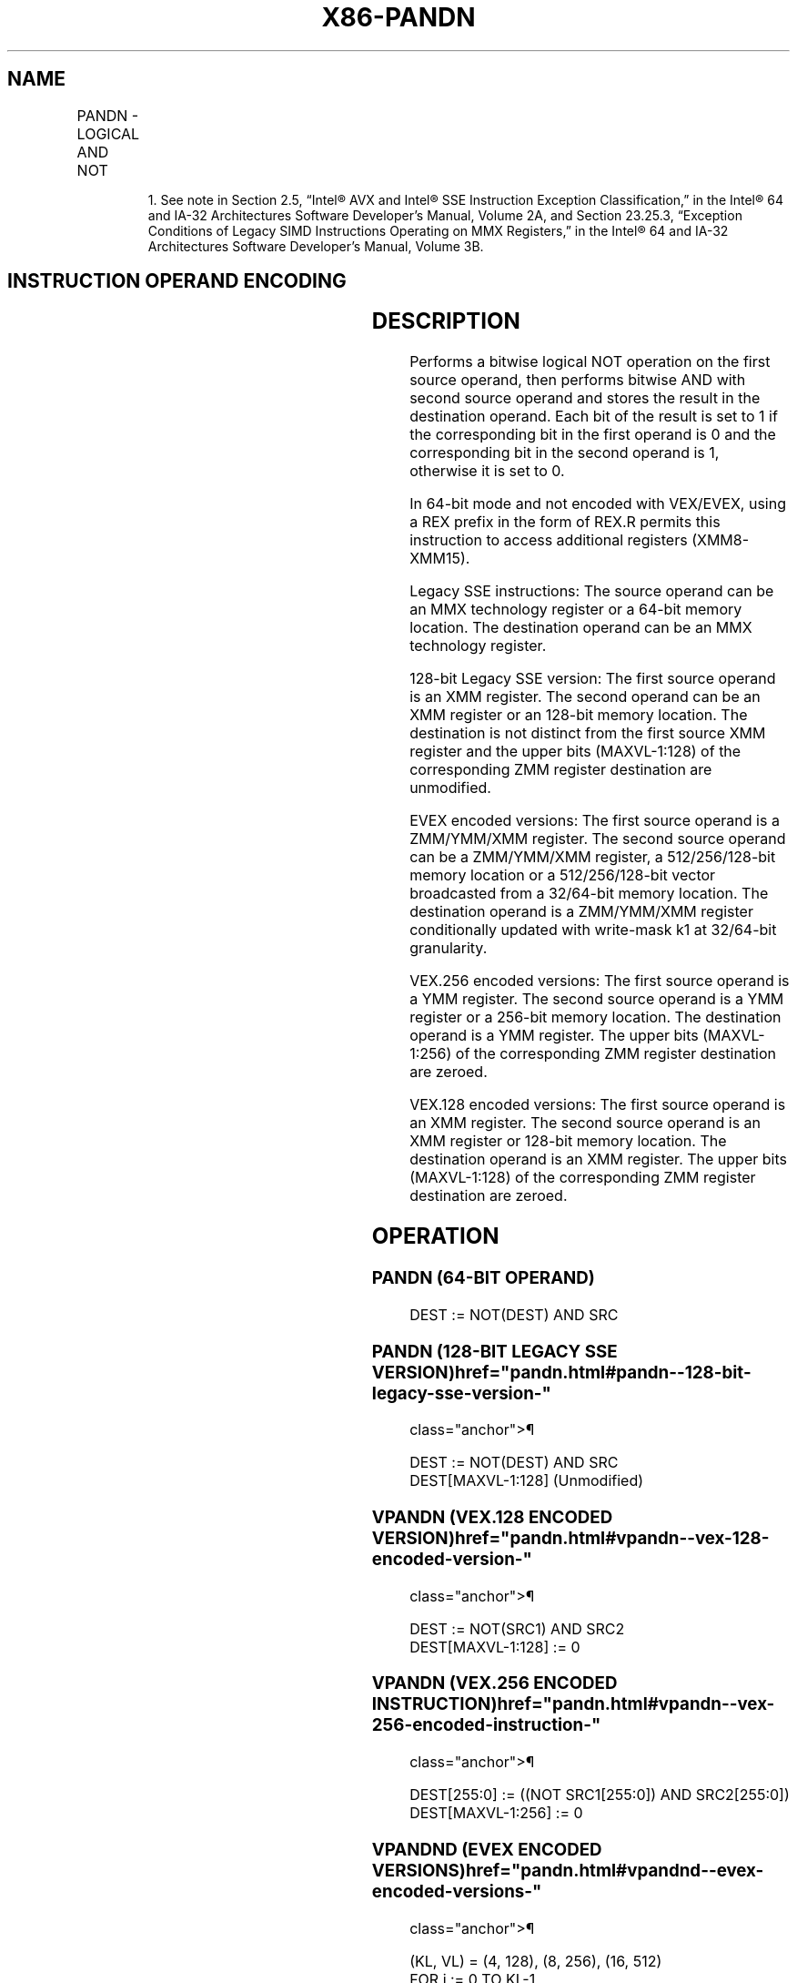 '\" t
.nh
.TH "X86-PANDN" "7" "December 2023" "Intel" "Intel x86-64 ISA Manual"
.SH NAME
PANDN - LOGICAL AND NOT
.TS
allbox;
l l l l l 
l l l l l .
\fBOpcode/Instruction\fP	\fBOp/En\fP	\fB64/32 bit Mode Support\fP	\fBCPUID Feature Flag\fP	\fBDescription\fP
NP 0F DF /r1 PANDN mm, mm/m64	A	V/V	MMX	T{
Bitwise AND NOT of mm/m64 and mm.
T}
T{
66 0F DF /r PANDN xmm1, xmm2/m128
T}	A	V/V	SSE2	T{
Bitwise AND NOT of xmm2/m128 and xmm1.
T}
T{
VEX.128.66.0F.WIG DF /r VPANDN xmm1, xmm2, xmm3/m128
T}	B	V/V	AVX	T{
Bitwise AND NOT of xmm3/m128 and xmm2.
T}
T{
VEX.256.66.0F.WIG DF /r VPANDN ymm1, ymm2, ymm3/m256
T}	B	V/V	AVX2	T{
Bitwise AND NOT of ymm2, and ymm3/m256 and store result in ymm1.
T}
T{
EVEX.128.66.0F.W0 DF /r VPANDND xmm1 {k1}{z}, xmm2, xmm3/m128/m32bcst
T}	C	V/V	AVX512VL AVX512F	T{
Bitwise AND NOT of packed doubleword integers in xmm2 and xmm3/m128/m32bcst and store result in xmm1 using writemask k1.
T}
T{
EVEX.256.66.0F.W0 DF /r VPANDND ymm1 {k1}{z}, ymm2, ymm3/m256/m32bcst
T}	C	V/V	AVX512VL AVX512F	T{
Bitwise AND NOT of packed doubleword integers in ymm2 and ymm3/m256/m32bcst and store result in ymm1 using writemask k1.
T}
T{
EVEX.512.66.0F.W0 DF /r VPANDND zmm1 {k1}{z}, zmm2, zmm3/m512/m32bcst
T}	C	V/V	AVX512F	T{
Bitwise AND NOT of packed doubleword integers in zmm2 and zmm3/m512/m32bcst and store result in zmm1 using writemask k1.
T}
T{
EVEX.128.66.0F.W1 DF /r VPANDNQ xmm1 {k1}{z}, xmm2, xmm3/m128/m64bcst
T}	C	V/V	AVX512VL AVX512F	T{
Bitwise AND NOT of packed quadword integers in xmm2 and xmm3/m128/m64bcst and store result in xmm1 using writemask k1.
T}
T{
EVEX.256.66.0F.W1 DF /r VPANDNQ ymm1 {k1}{z}, ymm2, ymm3/m256/m64bcst
T}	C	V/V	AVX512VL AVX512F	T{
Bitwise AND NOT of packed quadword integers in ymm2 and ymm3/m256/m64bcst and store result in ymm1 using writemask k1.
T}
T{
EVEX.512.66.0F.W1 DF /r VPANDNQ zmm1 {k1}{z}, zmm2, zmm3/m512/m64bcst
T}	C	V/V	AVX512F	T{
Bitwise AND NOT of packed quadword integers in zmm2 and zmm3/m512/m64bcst and store result in zmm1 using writemask k1.
T}
.TE

.PP
.RS

.PP
1\&. See note in Section 2.5, “Intel® AVX and Intel® SSE Instruction
Exception Classification,” in the Intel® 64 and IA-32
Architectures Software Developer’s Manual, Volume 2A, and Section
23.25.3, “Exception Conditions of Legacy SIMD Instructions Operating
on MMX Registers,” in the Intel® 64 and IA-32 Architectures
Software Developer’s Manual, Volume 3B.

.RE

.SH INSTRUCTION OPERAND ENCODING
.TS
allbox;
l l l l l l 
l l l l l l .
\fBOp/En\fP	\fBTuple Type\fP	\fBOperand 1\fP	\fBOperand 2\fP	\fBOperand 3\fP	\fBOperand 4\fP
A	N/A	ModRM:reg (r, w)	ModRM:r/m (r)	N/A	N/A
B	N/A	ModRM:reg (w)	VEX.vvvv (r)	ModRM:r/m (r)	N/A
C	Full	ModRM:reg (w)	EVEX.vvvv (r)	ModRM:r/m (r)	N/A
.TE

.SH DESCRIPTION
Performs a bitwise logical NOT operation on the first source operand,
then performs bitwise AND with second source operand and stores the
result in the destination operand. Each bit of the result is set to 1 if
the corresponding bit in the first operand is 0 and the corresponding
bit in the second operand is 1, otherwise it is set to 0.

.PP
In 64-bit mode and not encoded with VEX/EVEX, using a REX prefix in the
form of REX.R permits this instruction to access additional registers
(XMM8-XMM15).

.PP
Legacy SSE instructions: The source operand can be an MMX technology
register or a 64-bit memory location. The destination operand can be an
MMX technology register.

.PP
128-bit Legacy SSE version: The first source operand is an XMM register.
The second operand can be an XMM register or an 128-bit memory location.
The destination is not distinct from the first source XMM register and
the upper bits (MAXVL-1:128) of the corresponding ZMM register
destination are unmodified.

.PP
EVEX encoded versions: The first source operand is a ZMM/YMM/XMM
register. The second source operand can be a ZMM/YMM/XMM register, a
512/256/128-bit memory location or a 512/256/128-bit vector broadcasted
from a 32/64-bit memory location. The destination operand is a
ZMM/YMM/XMM register conditionally updated with write-mask k1 at
32/64-bit granularity.

.PP
VEX.256 encoded versions: The first source operand is a YMM register.
The second source operand is a YMM register or a 256-bit memory
location. The destination operand is a YMM register. The upper bits
(MAXVL-1:256) of the corresponding ZMM register destination are zeroed.

.PP
VEX.128 encoded versions: The first source operand is an XMM register.
The second source operand is an XMM register or 128-bit memory location.
The destination operand is an XMM register. The upper bits (MAXVL-1:128)
of the corresponding ZMM register destination are zeroed.

.SH OPERATION
.SS PANDN (64-BIT OPERAND)
.EX
DEST := NOT(DEST) AND SRC
.EE

.SS PANDN (128-BIT LEGACY SSE VERSION)  href="pandn.html#pandn--128-bit-legacy-sse-version-"
class="anchor">¶

.EX
DEST := NOT(DEST) AND SRC
DEST[MAXVL-1:128] (Unmodified)
.EE

.SS VPANDN (VEX.128 ENCODED VERSION)  href="pandn.html#vpandn--vex-128-encoded-version-"
class="anchor">¶

.EX
DEST := NOT(SRC1) AND SRC2
DEST[MAXVL-1:128] := 0
.EE

.SS VPANDN (VEX.256 ENCODED INSTRUCTION)  href="pandn.html#vpandn--vex-256-encoded-instruction-"
class="anchor">¶

.EX
DEST[255:0] := ((NOT SRC1[255:0]) AND SRC2[255:0])
DEST[MAXVL-1:256] := 0
.EE

.SS VPANDND (EVEX ENCODED VERSIONS)  href="pandn.html#vpandnd--evex-encoded-versions-"
class="anchor">¶

.EX
(KL, VL) = (4, 128), (8, 256), (16, 512)
FOR j := 0 TO KL-1
    i := j * 32
    IF k1[j] OR *no writemask*
        THEN
            IF (EVEX.b = 1) AND (SRC2 *is memory*)
                THEN DEST[i+31:i] := ((NOT SRC1[i+31:i]) AND SRC2[31:0])
                ELSE DEST[i+31:i] := ((NOT SRC1[i+31:i]) AND SRC2[i+31:i])
            FI;
        ELSE
            IF *merging-masking* ; merging-masking
                THEN *DEST[i+31:i] remains unchanged*
                ELSE
                        ; zeroing-masking
                    DEST[i+31:i] := 0
            FI
    FI;
ENDFOR
DEST[MAXVL-1:VL] := 0
.EE

.SS VPANDNQ (EVEX ENCODED VERSIONS)  href="pandn.html#vpandnq--evex-encoded-versions-"
class="anchor">¶

.EX
(KL, VL) = (2, 128), (4, 256), (8, 512)
FOR j := 0 TO KL-1
    i := j * 64
    IF k1[j] OR *no writemask*
        THEN
            IF (EVEX.b = 1) AND (SRC2 *is memory*)
                THEN DEST[i+63:i] := ((NOT SRC1[i+63:i]) AND SRC2[63:0])
                ELSE DEST[i+63:i] := ((NOT SRC1[i+63:i]) AND SRC2[i+63:i])
            FI;
        ELSE
            IF *merging-masking* ; merging-masking
                THEN *DEST[i+63:i] remains unchanged*
                ELSE ; zeroing-masking
                    DEST[i+63:i] := 0
            FI
    FI;
ENDFOR
DEST[MAXVL-1:VL] := 0
.EE

.SH INTEL C/C++ COMPILER INTRINSIC EQUIVALENTS  href="pandn.html#intel-c-c++-compiler-intrinsic-equivalents"
class="anchor">¶

.EX
VPANDND __m512i _mm512_andnot_epi32( __m512i a, __m512i b);

VPANDND __m512i _mm512_mask_andnot_epi32(__m512i s, __mmask16 k, __m512i a, __m512i b);

VPANDND __m512i _mm512_maskz_andnot_epi32( __mmask16 k, __m512i a, __m512i b);

VPANDND __m256i _mm256_mask_andnot_epi32(__m256i s, __mmask8 k, __m256i a, __m256i b);

VPANDND __m256i _mm256_maskz_andnot_epi32( __mmask8 k, __m256i a, __m256i b);

VPANDND __m128i _mm_mask_andnot_epi32(__m128i s, __mmask8 k, __m128i a, __m128i b);

VPANDND __m128i _mm_maskz_andnot_epi32( __mmask8 k, __m128i a, __m128i b);

VPANDNQ __m512i _mm512_andnot_epi64( __m512i a, __m512i b);

VPANDNQ __m512i _mm512_mask_andnot_epi64(__m512i s, __mmask8 k, __m512i a, __m512i b);

VPANDNQ __m512i _mm512_maskz_andnot_epi64( __mmask8 k, __m512i a, __m512i b);

VPANDNQ __m256i _mm256_mask_andnot_epi64(__m256i s, __mmask8 k, __m256i a, __m256i b);

VPANDNQ __m256i _mm256_maskz_andnot_epi64( __mmask8 k, __m256i a, __m256i b);

VPANDNQ __m128i _mm_mask_andnot_epi64(__m128i s, __mmask8 k, __m128i a, __m128i b);

VPANDNQ __m128i _mm_maskz_andnot_epi64( __mmask8 k, __m128i a, __m128i b);

PANDN __m64 _mm_andnot_si64 (__m64 m1, __m64 m2)

(V)PANDN __m128i _mm_andnot_si128 ( __m128i a, __m128i b)

VPANDN __m256i _mm256_andnot_si256 ( __m256i a, __m256i b)
.EE

.SH FLAGS AFFECTED
None.

.SH NUMERIC EXCEPTIONS
None.

.SH OTHER EXCEPTIONS
Non-EVEX-encoded instruction, see Table
2-21, “Type 4 Class Exception Conditions.”

.PP
EVEX-encoded instruction, see Table
2-49, “Type E4 Class Exception Conditions.”

.SH COLOPHON
This UNOFFICIAL, mechanically-separated, non-verified reference is
provided for convenience, but it may be
incomplete or
broken in various obvious or non-obvious ways.
Refer to Intel® 64 and IA-32 Architectures Software Developer’s
Manual
\[la]https://software.intel.com/en\-us/download/intel\-64\-and\-ia\-32\-architectures\-sdm\-combined\-volumes\-1\-2a\-2b\-2c\-2d\-3a\-3b\-3c\-3d\-and\-4\[ra]
for anything serious.

.br
This page is generated by scripts; therefore may contain visual or semantical bugs. Please report them (or better, fix them) on https://github.com/MrQubo/x86-manpages.
